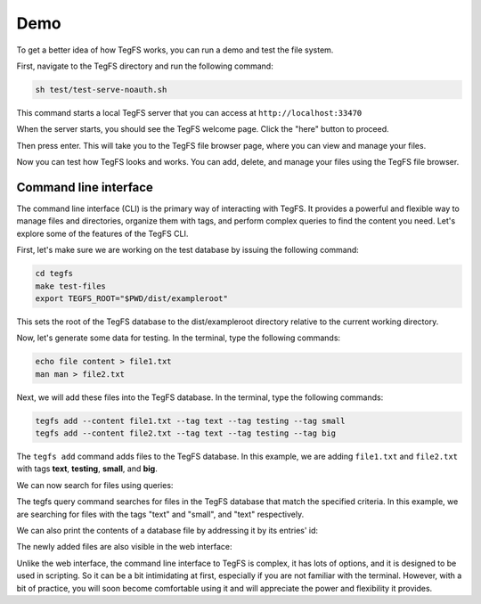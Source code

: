 
Demo
============

To get a better idea of how TegFS works, you can run a demo and test the file system.

First, navigate to the TegFS directory and run the following command:

.. code-block:: bash

   sh test/test-serve-noauth.sh

This command starts a local TegFS server that you can access at ``http://localhost:33470``

When the server starts, you should see the TegFS welcome page. Click the "here" button to proceed.

.. image:: _static/welcome-page.png
      :alt: TegFS welcome page
      :align: center

Then press enter.
This will take you to the TegFS file browser page, where you can view and manage your files.

.. image:: _static/file-browser.png
      :alt: TegFS file browser
      :align: center

Now you can test how TegFS looks and works. You can add, delete, and manage your files using the TegFS file browser.

Command line interface
++++++++++++++++++++++

The command line interface (CLI) is the primary way of interacting with TegFS. It provides a powerful and flexible way to manage files and directories, organize them with tags, and perform complex queries to find the content you need. Let's explore some of the features of the TegFS CLI.

First, let's make sure we are working on the test database by issuing the following command:

.. code-block:: bash

   cd tegfs
   make test-files
   export TEGFS_ROOT="$PWD/dist/exampleroot"

This sets the root of the TegFS database to the dist/exampleroot directory relative to the current working directory.

Now, let's generate some data for testing. In the terminal, type the following commands:

.. code-block:: bash

   echo file content > file1.txt
   man man > file2.txt

Next, we will add these files into the TegFS database. In the terminal, type the following commands:

.. code-block:: bash

   tegfs add --content file1.txt --tag text --tag testing --tag small
   tegfs add --content file2.txt --tag text --tag testing --tag big

The ``tegfs add`` command adds files to the TegFS database. In this example, we are adding ``file1.txt`` and ``file2.txt`` with tags **text**, **testing**, **small**, and **big**.

We can now search for files using queries:

.. raw:: html

   <pre class="command-line language-bash" data-user="chris" data-host="localhost" data-filter-output=">" tabindex="0"><code class="language-bash"><span class="command-line-prompt"><span data-user="chris" data-host="localhost"></span><span></span><span></span><span></span><span></span><span></span><span></span><span></span><span></span><span></span><span></span><span></span><span></span><span data-user="chris" data-host="localhost"></span><span></span><span></span><span></span><span></span><span></span><span></span></span><span class="token command">tegfs query text testing</span>
   <span class="token output">((tags text testing small)</span>
   <span class="token output"> (target . "8h/file1.txt")</span>
   <span class="token output"> (id . "neidahutmnqjwhd83p2xcfn8rv7qkf")</span>
   <span class="token output"> (date . "2023-05-15T22:52:28+0000"))</span>
   <span class="token output"></span>
   <span class="token output">((tags text testing big)</span>
   <span class="token output"> (target . "q1/file2.txt")</span>
   <span class="token output"> (id . "8dnsoawapkn136znuzogkudim1selj")</span>
   <span class="token output"> (date . "2023-05-15T22:52:54+0000"))</span>
   <span class="token output"></span>
   <span class="token output">Total of 2 matches.</span>
   <span class="token output"></span>
   <span class="token command">tegfs query small testing</span>
   <span class="token output">((tags text testing small)</span>
   <span class="token output"> (target . "8h/file1.txt")</span>
   <span class="token output"> (id . "neidahutmnqjwhd83p2xcfn8rv7qkf")</span>
   <span class="token output"> (date . "2023-05-15T22:52:28+0000"))</span>
   <span class="token output"></span>
   <span class="token output">Total of 1 matches.</span></code></pre>

The tegfs query command searches for files in the TegFS database that match the specified criteria. In this example, we are searching for files with the tags "text" and "small", and "text" respectively.

We can also print the contents of a database file by addressing it by its entries' id:

.. raw:: html

   <pre class="command-line language-bash" data-user="chris" data-host="localhost" data-filter-output=">" tabindex="0"><code class="language-bash"><span class="command-line-prompt"><span data-user="chris" data-host="localhost"></span><span></span></span><span class="token command">tegfs print <span class="token string">"neidahutmnqjwhd83p2xcfn8rv7qkf"</span></span>
   <span class="token output">file content</span></code></pre>

The newly added files are also visible in the web interface:

.. image:: _static/demo-cli.png

Unlike the web interface, the command line interface to TegFS is complex, it has lots of options, and it is designed to be used in scripting.
So it can be a bit intimidating at first, especially if you are not familiar with the terminal.
However, with a bit of practice, you will soon become comfortable using it and will appreciate the power and flexibility it provides.
